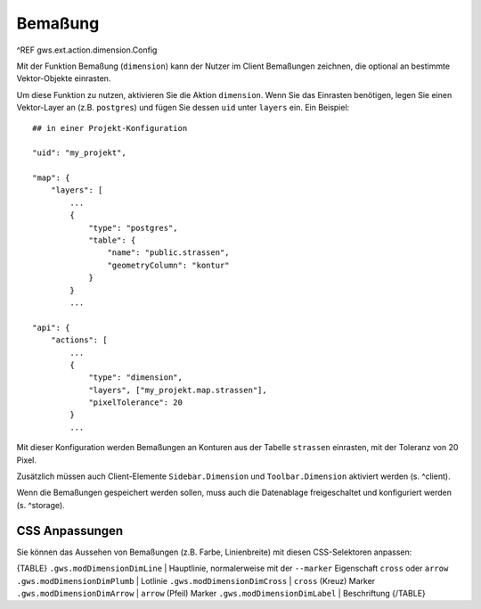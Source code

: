 Bemaßung
========

^REF gws.ext.action.dimension.Config

Mit der Funktion Bemaßung (``dimension``) kann der Nutzer im Client Bemaßungen zeichnen, die optional an bestimmte Vektor-Objekte einrasten.

Um diese Funktion zu nutzen, aktivieren Sie die Aktion ``dimension``. Wenn Sie das Einrasten benötigen, legen Sie einen Vektor-Layer an (z.B. ``postgres``) und fügen Sie dessen ``uid`` unter ``layers`` ein. Ein Beispiel: ::

    ## in einer Projekt-Konfiguration

    "uid": "my_projekt",

    "map": {
        "layers": [
            ...
            {
                "type": "postgres",
                "table": {
                    "name": "public.strassen",
                    "geometryColumn": "kontur"
                }
            }
            ...

    "api": {
        "actions": [
            ...
            {
                "type": "dimension",
                "layers", ["my_projekt.map.strassen"],
                "pixelTolerance": 20
            }
            ...

Mit dieser Konfiguration werden Bemaßungen an Konturen aus der Tabelle ``strassen`` einrasten, mit der Toleranz von 20 Pixel.

Zusätzlich müssen auch Client-Elemente ``Sidebar.Dimension`` und ``Toolbar.Dimension`` aktiviert werden (s. ^client).

Wenn die Bemaßungen gespeichert werden sollen, muss auch die Datenablage freigeschaltet und konfiguriert werden (s. ^storage).

CSS Anpassungen
---------------

Sie können das Aussehen von Bemaßungen (z.B. Farbe, Linienbreite) mit diesen CSS-Selektoren anpassen:

{TABLE}
``.gws.modDimensionDimLine`` | Hauptlinie, normalerweise mit der ``--marker`` Eigenschaft ``cross`` oder ``arrow``
``.gws.modDimensionDimPlumb`` | Lotlinie
``.gws.modDimensionDimCross`` | ``cross`` (Kreuz) Marker
``.gws.modDimensionDimArrow`` | ``arrow`` (Pfeil) Marker
``.gws.modDimensionDimLabel`` | Beschriftung
{/TABLE}
